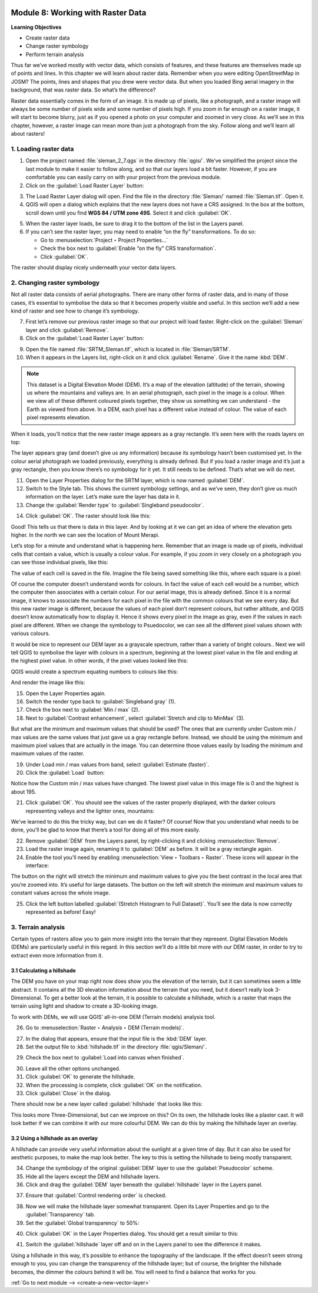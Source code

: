 .. image:: /static/training/beginner/qgis-inasafe/image7.*

..  _working-with-raster-data:

Module 8: Working with Raster Data
==================================

**Learning Objectives**

- Create raster data 
- Change raster symbology
- Perform terrain analysis

Thus far we’ve worked mostly with vector data, which consists of features, and
these features are themselves made up of points and lines. In this chapter we
will learn about raster data. Remember when you were editing OpenStreetMap in
JOSM? The points, lines and shapes that you drew were vector data. But when you
loaded Bing aerial imagery in the background, that was raster data. So what’s
the difference?

Raster data essentially comes in the form of an image. It is made up of pixels,
like a photograph, and a raster image will always be some number of pixels wide
and some number of pixels high. If you zoom in far enough on a raster image, it
will start to become blurry, just as if you opened a photo on your computer and
zoomed in very close. As we’ll see in this chapter, however, a raster image can
mean more than just a photograph from the sky. Follow along and we’ll learn all
about rasters!

1. Loading raster data
----------------------

1. Open the project named :file:`sleman_2_7.qgs` in the directory :file:`qgis/`.
   We’ve simplified the project since the last module to make it easier to
   follow along, and so that our layers load a bit faster. However,
   if you are comfortable you can easily carry on with your project from the
   previous module.

2. Click on the :guilabel:`Load Raster Layer` button:

.. image:: /static/training/beginner/qgis-inasafe/image147.*
   :align: center

3. The Load Raster Layer dialog will open.  Find the file in the directory
   :file:`Sleman/` named :file:`Sleman.tif`.  Open it.

4. QGIS will open a dialog which explains that the new layers does not have a
   CRS assigned.  In the box at the bottom, scroll down until you find
   **WGS 84 / UTM zone 49S**.  Select it and click :guilabel:`OK`.

.. image:: /static/training/beginner/qgis-inasafe/image148.*
   :align: center

5. When the raster layer loads, be sure to drag it to the bottom of the
   list in the Layers panel.

6. If you can’t see the raster layer, you may need to enable “on the fly”
   transformations. To do so:

   - Go to :menuselection:`Project ‣ Project Properties...`
   - Check the box next to :guilabel:`Enable “on the fly” CRS transformation`.
   - Click :guilabel:`OK`.

.. image:: /static/training/beginner/qgis-inasafe/image149.*
   :align: center

The raster should display nicely underneath your vector data layers.

.. image:: /static/training/beginner/qgis-inasafe/image150.*
   :align: center

..  _changing-raster-symbology:

2. Changing raster symbology
----------------------------

Not all raster data consists of aerial photographs. There are many other
forms of raster data, and in many of those cases,
it’s essential to symbolise the data so that it becomes properly
visible and useful. In this section we’ll add a new kind of raster and see
how to change it’s symbology.

7. First let’s remove our previous raster image so that our project will load
   faster. Right-click on the :guilabel:`Sleman` layer and click 
   :guilabel:`Remove`.

8. Click on the :guilabel:`Load Raster Layer` button:

.. image:: /static/training/beginner/qgis-inasafe/image147.*
   :align: center

9. Open the file named :file:`SRTM_Sleman.tif`, which is located in
   :file:`Sleman/SRTM`.

10. When it appears in the Layers list, right-click on it and click
    :guilabel:`Rename`. Give it the name :kbd:`DEM`.

.. note:: This dataset is a Digital Elevation Model (DEM). It’s a map of the
   elevation (altitude) of the terrain, showing us where the mountains and
   valleys are. In an aerial photograph, each pixel in the image is a colour.
   When we view all of these different coloured pixels together,
   they show us something we can understand - the Earth as viewed from above.
   In  a DEM, each pixel has a different value instead of colour. The value of
   each pixel represents elevation.

When it loads, you’ll notice that the new raster image appears as a gray
rectangle. It’s seen here with the roads layers on top:

.. image:: /static/training/beginner/qgis-inasafe/image151.*
   :align: center

The layer appears gray (and doesn’t give us any information) because its
symbology hasn’t been customised yet. In the colour aerial photograph we
loaded previously, everything is already defined. But if you load a raster
image and it’s just a gray rectangle, then you know there’s no symbology for
it yet. It still needs to be defined. That’s what we will do next.

11. Open the Layer Properties dialog for the SRTM layer,
    which is now named :guilabel:`DEM`.

12. Switch to the Style tab.  This shows the current symbology settings,
    and as we’ve seen, they don’t give us much information on the layer.  Let’s
    make sure the layer has data in it.

13. Change the :guilabel:`Render type` to :guilabel:`Singleband pseudocolor`.

.. image:: /static/training/beginner/qgis-inasafe/image152.*
   :align: center

14. Click :guilabel:`OK`. The raster should look like this:

.. image:: /static/training/beginner/qgis-inasafe/image153.*
   :align: center

Good! This tells us that there is data in this layer. And by looking at
it we can get an idea of where the elevation gets higher. In the north we
can see the location of Mount Merapi.

Let’s stop for a minute and understand what is happening here. Remember
that an image is made up of pixels, individual cells that contain a value,
which is usually a colour value.  For example, if you zoom in very closely on
a photograph you can see those individual pixels, like this:

.. image:: /static/training/beginner/qgis-inasafe/image154.*
  :align: center

The value of each cell is saved in the file.  Imagine the file being saved
something like this, where each square is a pixel:

.. image:: /static/training/beginner/qgis-inasafe/image155.*
   :align: center

Of course the computer doesn’t understand words for colours.  In fact the
value of each cell would be a number, which the computer then associates
with a certain colour.  For our aerial image, this is already defined.  Since
it is a normal image, it knows to associate the numbers for each pixel in
the file with the common colours that we see every day.  But this new raster
image is different, because the values of each pixel don’t represent colours,
but rather altitude, and QGIS doesn’t know automatically how to display it.
Hence it shows every pixel in the image as gray, even if the values in each
pixel are different.  When we change the symbology to Psuedocolor,
we can see all the different pixel values shown with various colours.

It would be nice to represent our DEM layer as a grayscale spectrum,
rather than a variety of bright colours.. Next we will tell QGIS to
symbolise the layer with colours in a spectrum, beginning at the lowest pixel
value in the file and ending at the highest pixel value.  In other words,
if the pixel values looked like this:

.. image:: /static/training/beginner/qgis-inasafe/image156.*
   :align: center

QGIS would create a spectrum equating numbers to colours like this:

.. image:: /static/training/beginner/qgis-inasafe/image157.*
   :align: center

And render the image like this:

.. image:: /static/training/beginner/qgis-inasafe/image158.*
   :align: center

15. Open the Layer Properties again.

16. Switch the render type back to :guilabel:`Singleband gray` (1).

17. Check the box next to :guilabel:`Min / max` (2).

18. Next to :guilabel:`Contrast enhancement`, select
    :guilabel:`Stretch and clip to MinMax` (3).

.. image:: /static/training/beginner/qgis-inasafe/image159.*
   :align: center

But what are the minimum and maximum values that should be used?  The ones
that are currently under Custom min / max values are the same values that
just gave us a gray rectangle before. Instead, we should be using the
minimum and maximum pixel values that are actually in the image.  You can
determine those values easily by loading the minimum and maximum values of
the raster.

19. Under Load min / max values from band, select 
    :guilabel:`Estimate (faster)`.

20. Click the :guilabel:`Load` button:

.. image:: /static/training/beginner/qgis-inasafe/image160.*
   :align: center

Notice how the Custom min / max values have changed.  The lowest pixel value
in this image file is 0 and the highest is about 195.

.. image:: /static/training/beginner/qgis-inasafe/image161.*
   :align: center

21. Click :guilabel:`OK`.  You should see the values of the raster properly
    displayed, with the darker colours representing valleys and the lighter 
    ones, mountains:

.. image:: /static/training/beginner/qgis-inasafe/image162.*
   :align: center

We’ve learned to do this the tricky way, but can we do it faster? Of
course! Now that you understand what needs to be done,
you’ll be glad to know that there’s a tool for doing all of this more easily.

22. Remove :guilabel:`DEM` from the Layers panel, by right-clicking it and
    clicking :menuselection:`Remove`.

23. Load the raster image again, renaming it to :guilabel:`DEM` as before. It will be a
    gray rectangle again.

24. Enable the tool you’ll need by enabling
    :menuselection:`View ‣ Toolbars ‣ Raster`. These icons will appear in the
    interface:

.. image:: /static/training/beginner/qgis-inasafe/image163.*
   :align: center

The button on the right will stretch the minimum and maximum values to give
you the best contrast in the local area that you’re zoomed into. It’s useful
for large datasets. The button on the left will stretch the minimum and
maximum values to constant values across the whole image.

25. Click the left button labelled :guilabel:`(Stretch Histogram to Full Dataset)`.
    You’ll see the data is now correctly represented as before! Easy!


3. Terrain analysis
-------------------

Certain types of rasters allow you to gain more insight into the terrain
that they represent. Digital Elevation Models (DEMs) are particularly useful
in this regard. In this section we’ll do a little bit more with our DEM
raster, in order to try to extract even more information from it.

3.1  Calculating a hillshade
............................

The DEM you have on your map right now does show you the elevation of the
terrain, but it can sometimes seem a little abstract. It contains all the 3D
elevation information about the terrain that you need,
but it doesn’t really look 3-Dimensional. To get a better look at the
terrain, it is possible to calculate a hillshade, which is a raster that
maps the terrain using light and shadow to create a 3D-looking image.

To work with DEMs, we will use QGIS’ all-in-one DEM (Terrain models)
analysis tool.

26. Go to :menuselection:`Raster ‣ Analysis ‣ DEM (Terrain models)`.

.. image:: /static/training/beginner/qgis-inasafe/image164.*
   :align: center

27. In the dialog that appears, ensure that the input file is the :kbd:`DEM` 
    layer.

28. Set the output file to :kbd:`hillshade.tif` in the directory
    :file:`qgis/Sleman/`.

.. image:: /static/training/beginner/qgis-inasafe/image165.*
   :align: center

29. Check the box next to :guilabel:`Load into canvas when finished`.

.. image:: /static/training/beginner/qgis-inasafe/image166.*
   :align: center

30. Leave all the other options unchanged.

31. Click :guilabel:`OK` to generate the hillshade.

32. When the processing is complete, click :guilabel:`OK` on the notification.

33. Click :guilabel:`Close` in the dialog.

There should now be a new layer called :guilabel:`hillshade` that looks like 
this:

.. image:: /static/training/beginner/qgis-inasafe/image167.*
   :align: center

This looks more Three-Dimensional, but can we improve on this?  On its own,
the hillshade looks like a plaster cast.  It will look better if we can
combine it with our more colourful DEM.  We can do this by making the
hillshade layer an overlay.

3.2  Using a hillshade as an overlay
....................................

A hillshade can provide very useful information about the sunlight at a
given time of day. But it can also be used for aesthetic purposes,
to make the map look better. The key to this is setting the hillshade to
being mostly transparent.

34. Change the symbology of the original :guilabel:`DEM` layer to use 
    the :guilabel:`Pseudocolor` scheme.

35. Hide all the layers except the DEM and hillshade layers.

36. Click and drag the :guilabel:`DEM` layer beneath the :guilabel:`hillshade` 
    layer in the Layers panel.

.. image:: /static/training/beginner/qgis-inasafe/image168.*
   :align: center

37. Ensure that :guilabel:`Control rendering order` is checked.

.. image:: /static/training/beginner/qgis-inasafe/image169.*
  :align: center

38. Now we will make the hillshade layer somewhat transparent. Open its
    Layer Properties and go to the :guilabel:`Transparency` tab.

39. Set the :guilabel:`Global transparency` to 50%:

.. image:: /static/training/beginner/qgis-inasafe/image170.*
   :align: center

40. Click :guilabel:`OK` in the Layer Properties dialog. You should get a
    result similar to this:

.. image:: /static/training/beginner/qgis-inasafe/image171.*
   :align: center

41. Switch the :guilabel:`hillshade` layer off and on in the Layers panel to 
    see the difference it makes.

Using a hillshade in this way, it’s possible to enhance the topography of
the landscape. If the effect doesn’t seem strong enough to you,
you can change the transparency of the hillshade layer; but of course,
the brighter the hillshade becomes, the dimmer the colours behind it will be.
You will need to find a balance that works for you.

:ref:`Go to next module --> <create-a-new-vector-layer>`
